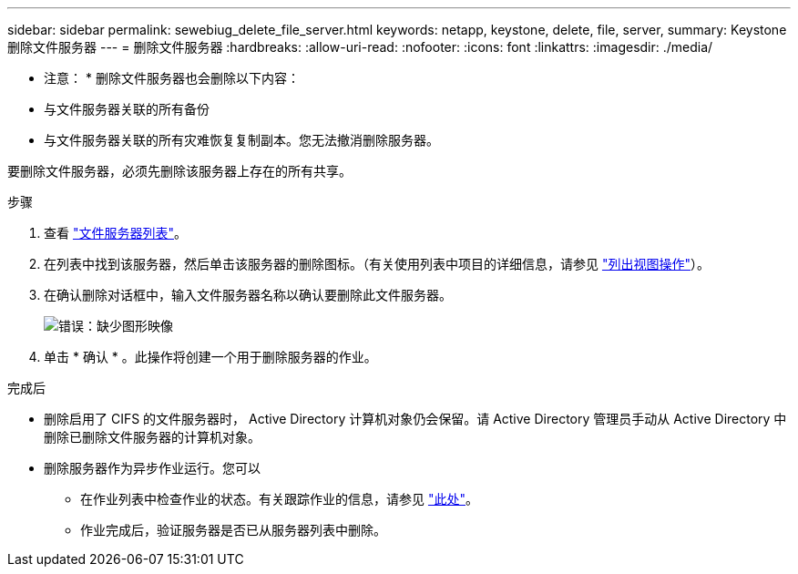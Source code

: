---
sidebar: sidebar 
permalink: sewebiug_delete_file_server.html 
keywords: netapp, keystone, delete, file, server, 
summary: Keystone 删除文件服务器 
---
= 删除文件服务器
:hardbreaks:
:allow-uri-read: 
:nofooter: 
:icons: font
:linkattrs: 
:imagesdir: ./media/


[role="lead"]
* 注意： * 删除文件服务器也会删除以下内容：

* 与文件服务器关联的所有备份
* 与文件服务器关联的所有灾难恢复复制副本。您无法撤消删除服务器。


要删除文件服务器，必须先删除该服务器上存在的所有共享。

.步骤
. 查看 link:sewebiug_view_servers.html#view-servers["文件服务器列表"]。
. 在列表中找到该服务器，然后单击该服务器的删除图标。（有关使用列表中项目的详细信息，请参见 link:sewebiug_netapp_service_engine_web_interface_overview.html#list-view["列出视图操作"]）。
. 在确认删除对话框中，输入文件服务器名称以确认要删除此文件服务器。
+
image:sewebiug_image21.png["错误：缺少图形映像"]

. 单击 * 确认 * 。此操作将创建一个用于删除服务器的作业。


.完成后
* 删除启用了 CIFS 的文件服务器时， Active Directory 计算机对象仍会保留。请 Active Directory 管理员手动从 Active Directory 中删除已删除文件服务器的计算机对象。
* 删除服务器作为异步作业运行。您可以
+
** 在作业列表中检查作业的状态。有关跟踪作业的信息，请参见 link:sewebiug_netapp_service_engine_web_interface_overview.html#jobs-and-job-status-indicator["此处"]。
** 作业完成后，验证服务器是否已从服务器列表中删除。



